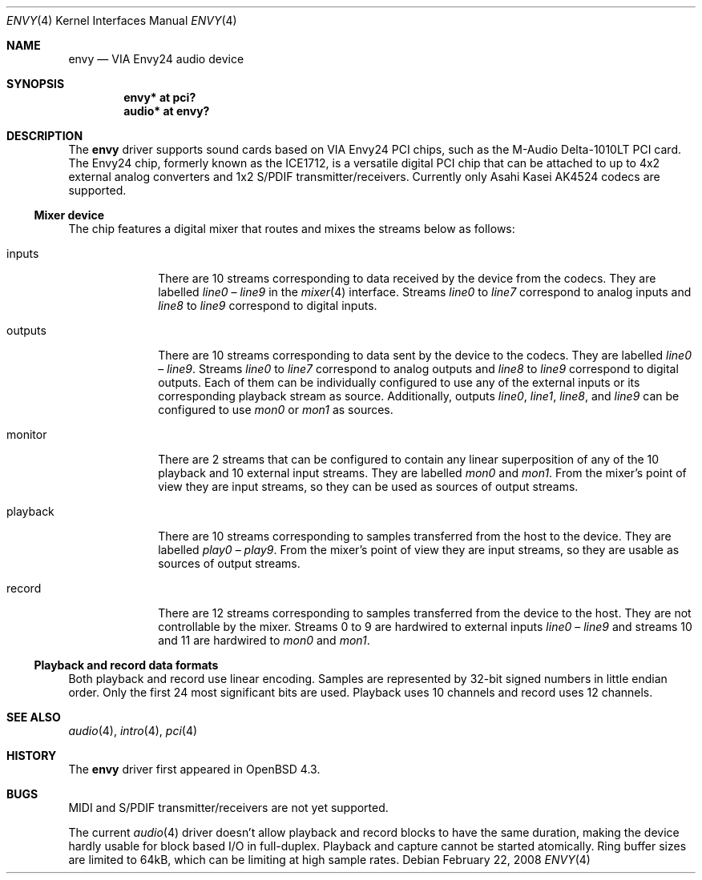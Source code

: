 .\" $OpenBSD: envy.4,v 1.4 2008/02/22 07:55:02 ratchov Exp $
.\"
.\" Copyright (c) 2007 Alexandre Ratchov <alex@caoua.org>
.\"
.\" Permission to use, copy, modify, and distribute this software for any
.\" purpose with or without fee is hereby granted, provided that the above
.\" copyright notice and this permission notice appear in all copies.
.\"
.\" THE SOFTWARE IS PROVIDED "AS IS" AND THE AUTHOR DISCLAIMS ALL WARRANTIES
.\" WITH REGARD TO THIS SOFTWARE INCLUDING ALL IMPLIED WARRANTIES OF
.\" MERCHANTABILITY AND FITNESS. IN NO EVENT SHALL THE AUTHOR BE LIABLE FOR
.\" ANY SPECIAL, DIRECT, INDIRECT, OR CONSEQUENTIAL DAMAGES OR ANY DAMAGES
.\" WHATSOEVER RESULTING FROM LOSS OF USE, DATA OR PROFITS, WHETHER IN AN
.\" ACTION OF CONTRACT, NEGLIGENCE OR OTHER TORTIOUS ACTION, ARISING OUT OF
.\" OR IN CONNECTION WITH THE USE OR PERFORMANCE OF THIS SOFTWARE.
.\"
.Dd $Mdocdate: February 22 2008 $
.Dt ENVY 4
.Os
.Sh NAME
.Nm envy
.Nd VIA Envy24 audio device
.Sh SYNOPSIS
.Cd "envy* at pci?"
.Cd "audio* at envy?"
.Sh DESCRIPTION
The
.Nm
driver supports sound cards based on VIA Envy24 PCI chips,
such as the M-Audio Delta-1010LT PCI card.
The Envy24 chip, formerly known as the ICE1712, is a versatile digital
PCI chip that can be attached to
up to 4x2 external analog converters and 1x2 S/PDIF transmitter/receivers.
Currently only Asahi Kasei AK4524 codecs are supported.
.Ss Mixer device
The chip features a digital mixer that routes and mixes the
streams below as follows:
.Bl -tag -width playback
.It Dv inputs
There are 10 streams corresponding to data received by the
device from the codecs.
They are labelled
.Va line0
\(en
.Va line9
in the
.Xr mixer 4
interface.
Streams
.Va line0
to
.Va line7
correspond to analog inputs and
.Va line8
to
.Va line9
correspond to
digital inputs.
.It Dv outputs
There are 10 streams corresponding to data sent by the device to the codecs.
They are labelled
.Va line0
\(en
.Va line9 .
Streams
.Va line0
to
.Va line7
correspond to analog outputs and
.Va line8
to
.Va line9
correspond to digital outputs.
Each of them can be individually configured to use any of
the external inputs or its corresponding playback stream as source.
Additionally, outputs
.Va line0 , line1 , line8 ,
and
.Va line9
can be configured to use
.Va mon0
or
.Va mon1
as sources.
.It Dv monitor
There are 2 streams that can be configured to contain any linear
superposition of any of the 10 playback and 10 external input streams.
They are labelled
.Va mon0
and
.Va mon1 .
From the mixer's point of view they are input streams,
so they can be used as sources of output streams.
.It Dv playback
There are 10 streams corresponding to samples transferred
from the host to the device.
They are labelled
.Va play0
\(en
.Va play9 .
From the mixer's point of view they are input streams,
so they are usable as sources of output streams.
.It Dv record
There are 12 streams corresponding to samples transferred
from the device to the host.
They are not controllable by the mixer.
Streams 0 to 9 are hardwired to external inputs
.Va line0
\(en
.Va line9
and streams 10 and 11 are hardwired to
.Va mon0
and
.Va mon1 .
.El
.Ss Playback and record data formats
Both playback and record use linear encoding.
Samples are represented by 32-bit signed numbers in little endian order.
Only the first 24 most significant bits are used.
Playback uses 10 channels and record uses 12 channels.
.Sh SEE ALSO
.Xr audio 4 ,
.Xr intro 4 ,
.Xr pci 4
.Sh HISTORY
The
.Nm
driver first appeared in
.Ox 4.3 .
.Sh BUGS
MIDI and S/PDIF transmitter/receivers are not yet supported.
.Pp
The current
.Xr audio 4
driver doesn't allow playback and record blocks to have the same duration,
making the device hardly usable for block based I/O in full-duplex.
Playback and capture cannot be started atomically.
Ring buffer sizes are limited to 64kB,
which can be limiting at high sample rates.
